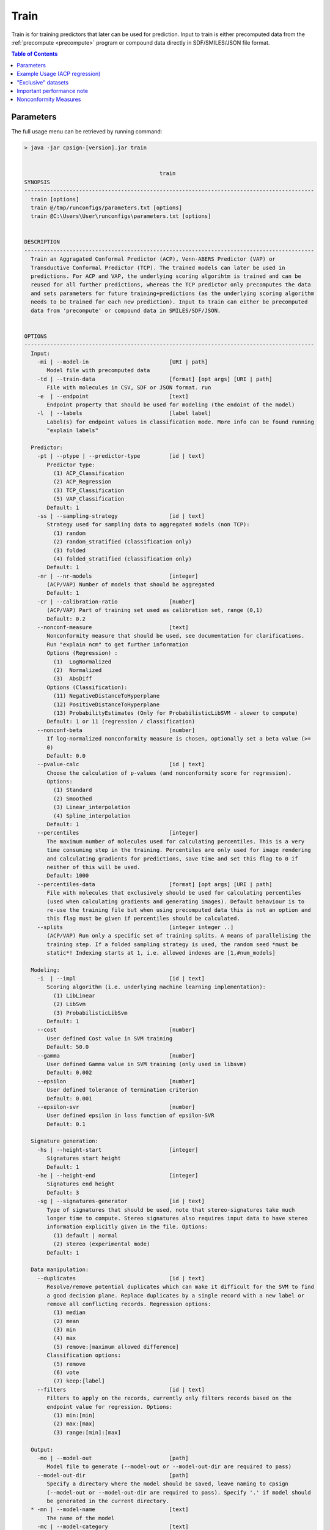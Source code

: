 .. _train: 
 
.. |br| raw:: html

   <br />
   


Train
=====
Train is for training predictors that later can be used for prediction. Input to 
train is either precomputed data from the :ref:`precompute <precompute>` program or compound
data directly in SDF/SMILES/JSON file format.

.. contents:: Table of Contents
   :depth: 3
   :backlinks: top

Parameters
----------
The full usage menu can be retrieved by running command: 

.. code-block:: text
   
   > java -jar cpsign-[version].jar train
   
   
                                             train
   SYNOPSIS
   ------------------------------------------------------------------------------------------
     train [options]
     train @/tmp/runconfigs/parameters.txt [options]
     train @C:\Users\User\runconfigs\parameters.txt [options]
   
   
   DESCRIPTION
   ------------------------------------------------------------------------------------------
     Train an Aggragated Conformal Predictor (ACP), Venn-ABERS Predictor (VAP) or
     Transductive Conformal Predictor (TCP). The trained models can later be used in
     predictions. For ACP and VAP, the underlying scoring algorihtm is trained and can be
     reused for all further predictions, whereas the TCP predictor only precomputes the data
     and sets parameters for future training+predictions (as the underlying scoring algorithm
     needs to be trained for each new prediction). Input to train can either be precomputed
     data from 'precompute' or compound data in SMILES/SDF/JSON.
   
   
   OPTIONS
   ------------------------------------------------------------------------------------------
     Input:
       -mi | --model-in                         [URI | path]
          Model file with precomputed data
       -td | --train-data                       [format] [opt args] [URI | path]
          File with molecules in CSV, SDF or JSON format. run 
       -e  | --endpoint                         [text]
          Endpoint property that should be used for modeling (the endoint of the model)
       -l  | --labels                           [label label]
          Label(s) for endpoint values in classification mode. More info can be found running
          "explain labels"
   
     Predictor:
       -pt | --ptype | --predictor-type         [id | text]
          Predictor type:
            (1) ACP_Classification
            (2) ACP_Regression
            (3) TCP_Classification
            (5) VAP_Classification
          Default: 1
       -ss | --sampling-strategy                [id | text]
          Strategy used for sampling data to aggregated models (non TCP):
            (1) random
            (2) random_stratified (classification only)
            (3) folded
            (4) folded_stratified (classification only)
          Default: 1
       -nr | --nr-models                        [integer]
          (ACP/VAP) Number of models that should be aggregated
          Default: 1
       -cr | --calibration-ratio                [number]
          (ACP/VAP) Part of training set used as calibration set, range (0,1)
          Default: 0.2
       --nonconf-measure                        [text]
          Nonconformity measure that should be used, see documentation for clarifications.
          Run "explain ncm" to get further information 
          Options (Regression) :
            (1)  LogNormalized
            (2)  Normalized
            (3)  AbsDiff
          Options (Classification):
            (11) NegativeDistanceToHyperplane
            (12) PositiveDistanceToHyperplane
            (13) ProbabilityEstimates (Only for ProbabilisticLibSVM - slower to compute)
          Default: 1 or 11 (regression / classification)
       --nonconf-beta                           [number]
          If log-normalized nonconformity measure is chosen, optionally set a beta value (>=
          0)
          Default: 0.0
       --pvalue-calc                            [id | text]
          Choose the calculation of p-values (and nonconformity score for regression).
          Options:
            (1) Standard
            (2) Smoothed
            (3) Linear_interpolation
            (4) Spline_interpolation
          Default: 1
       --percentiles                            [integer]
          The maximum number of molecules used for calculating percentiles. This is a very
          time consuming step in the training. Percentiles are only used for image rendering
          and calculating gradients for predictions, save time and set this flag to 0 if
          neither of this will be used.
          Default: 1000
       --percentiles-data                       [format] [opt args] [URI | path]
          File with molecules that exclusively should be used for calculating percentiles
          (used when calculating gradients and generating images). Default behaviour is to
          re-use the training file but when using precomputed data this is not an option and
          this flag must be given if percentiles should be calculated.
       --splits                                 [integer integer ..]
          (ACP/VAP) Run only a specific set of training splits. A means of parallelising the
          training step. If a folded sampling strategy is used, the random seed *must be
          static*! Indexing starts at 1, i.e. allowed indexes are [1,#num_models]
   
     Modeling:
       -i  | --impl                             [id | text]
          Scoring algorithm (i.e. underlying machine learning implementation):
            (1) LibLinear
            (2) LibSvm
            (3) ProbabilisticLibSvm
          Default: 1
       --cost                                   [number]
          User defined Cost value in SVM training
          Default: 50.0
       --gamma                                  [number]
          User defined Gamma value in SVM training (only used in libsvm)
          Default: 0.002
       --epsilon                                [number]
          User defined tolerance of termination criterion
          Default: 0.001
       --epsilon-svr                            [number]
          User defined epsilon in loss function of epsilon-SVR
          Default: 0.1
   
     Signature generation:
       -hs | --height-start                     [integer]
          Signatures start height
          Default: 1
       -he | --height-end                       [integer]
          Signatures end height
          Default: 3
       -sg | --signatures-generator             [id | text]
          Type of signatures that should be used, note that stereo-signatures take much
          longer time to compute. Stereo signatures also requires input data to have stereo
          information explicitly given in the file. Options:
            (1) default | normal
            (2) stereo (experimental mode)
          Default: 1
   
     Data manipulation:
       --duplicates                             [id | text]
          Resolve/remove potential duplicates which can make it difficult for the SVM to find
          a good decision plane. Replace duplicates by a single record with a new label or
          remove all conflicting records. Regression options:
            (1) median
            (2) mean
            (3) min
            (4) max
            (5) remove:[maximum allowed difference]
          Classification options:
            (5) remove
            (6) vote
            (7) keep:[label]
       --filters                                [id | text]
          Filters to apply on the records, currently only filters records based on the
          endpoint value for regression. Options:
            (1) min:[min]
            (2) max:[max]
            (3) range:[min]:[max]
   
     Output:
       -mo | --model-out                        [path]
          Model file to generate (--model-out or --model-out-dir are required to pass)
       --model-out-dir                          [path]
          Specify a directory where the model should be saved, leave naming to cpsign
          (--model-out or --model-out-dir are required to pass). Specify '.' if model should
          be generated in the current directory.
     * -mn | --model-name                       [text]
          The name of the model
       -mc | --model-category                   [text]
          The category of the model, will end up as model-endpoint in the model JAR
       -mv | --model-version                    [text]
          Optional model version in SemVer versioning format
          Default: 1.0.0_{date time string}
   
     Encryption:
       --encrypt                                [URI | path]
          Path to the license file that the model should be encrypted by (can be the same as
          passed to --license)
   
     General:
     * --license                                [URI | path]
          Path or URI to license file
       -h  | --help | man
          Get help text
       --short
          Use shorter help text (used together with the --help argument)
       --logfile                                [path]
          Path to a user-set logfile, will be specific for this run
       --silent
          Silent mode (only print output to logfile)
       --echo
          Echo the input arguments given to CPSign
       --seed                                   [integer]
          Set this flag if an explicit RNG seed should be used in tasks that require a RNG
          (randomization of training data, splitting in cross-validation, learning algorithms
          etc). Not used by all programs.
       --progress-bar
          Add a Progress bar in the system error output
       --progress-bar-ascii
          Add a Progress bar in ASCII in the system error output
       --time
          Print wall-time for all individual steps in execution
   
   ------------------------------------------------------------------------------------------


   

Example Usage (ACP regression)
------------------------------

.. code-block:: bash
   
   > java -jar cpsign-[version].jar train \
      --license /path/to/Standard-license.license \
      -td sdf /path/to/datafile.sdf \
      -e "BIO" \
      -nr 5 \
      -i liblinear \
      --model-out /tmp/Chang_BIO.cpsign \
      --model-name Chang_BIO \
      -pt 2


   Running with Standard License registered to [Name] at [Company]. Expiry
   date is [Date]
   
   Reading train file and performing signature generation..
   Successfully parsed 34 molecules. Generated 286 new signatures.
   
   Training ACP Regression predictor with 5 models
    - Trained model 1/5
    - Trained model 2/5
    - Trained model 3/5
    - Trained model 4/5
    - Trained model 5/5
   
   Saving model to file..
   Finished model saved at:
   /private/tmp/Chang_BIO.cpsign


"Exclusive" datasets
--------------------
For parameters ``--model-data`` and ``--calibration-data`` the same holds as for the precompute command, see :ref:`Exclusive datasets<exclusive_datasets>`.

Important performance note
--------------------------
The default behavior of CPSign is to compute percentiles (see :ref:`Molecule Gradient<moleculeGradient>`) when training a model. This is in most
cases the most time consuming part of the training procedure as it requires to make a huge amount of predictions. This is 
**only required when rendering images or calculating molecule gradients**, so if you do not intend to use this with the 
trained models, you can gain a lot in runtime by setting the ``--percentiles`` flag to 0. Or you can at least lower the amount of molecules used
for calculating the gradients to less than 1000 molecules which is the default. When using LibLinear this is not likely to have as big impact 
on runtime as the time for making predictions is so small.


Nonconformity Measures
----------------------
See information about the available nonconformity measures in the section :ref:`Nonconformity measures <nonconf_measure>` .

